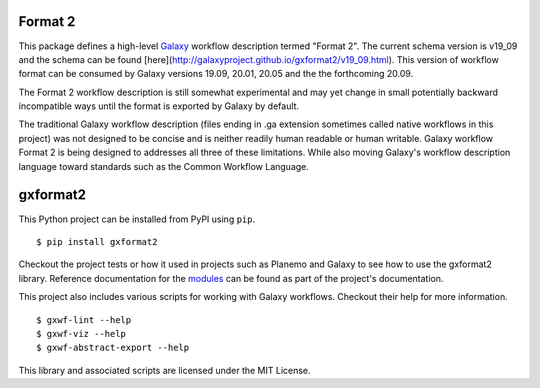 
.. image:: https://readthedocs.org/projects/gxformat2/badge/?version=latest
   :target: https://gxformat2.readthedocs.io/en/latest/

.. image:: https://badge.fury.io/py/gxformat2.svg
   :target: https://pypi.python.org/pypi/gxformat2/

.. image:: https://github.com/galaxyproject/gxformat2/workflows/Python%20CI/badge.svg
   :target: https://github.com/galaxyproject/gxformat2/actions?query=workflow%3A%22Python+CI%22

.. image:: https://github.com/galaxyproject/gxformat2/workflows/Java%20CI/badge.svg
   :target: https://github.com/galaxyproject/gxformat2/actions?query=workflow%3A%22Java+CI%22

.. image:: https://img.shields.io/badge/latest%20schema-v19.09-blue
   :target: http://galaxyproject.github.io/gxformat2/v19_09.html

Format 2
--------

This package defines a high-level Galaxy_ workflow description termed "Format
2". The current schema version is v19_09 and the schema can be found
[here](http://galaxyproject.github.io/gxformat2/v19_09.html). This version of
workflow format can be consumed by Galaxy versions 19.09, 20.01, 20.05 and the
the forthcoming 20.09.

The Format 2 workflow description is still somewhat experimental and may
yet change in small potentially backward incompatible ways until the format is
exported by Galaxy by default.

The traditional Galaxy workflow description (files ending in .ga extension
sometimes called native workflows in this project) was not designed to be
concise and is neither readily human readable or human writable. Galaxy
workflow Format 2 is being designed to addresses all three of these limitations.
While also moving Galaxy's workflow description language toward standards such
as the Common Workflow Language.

gxformat2
---------

This Python project can be installed from PyPI using ``pip``.

::

    $ pip install gxformat2

Checkout the project tests or how it used in projects such as Planemo and
Galaxy to see how to use the gxformat2 library. Reference documentation for
the `modules <https://gxformat2.readthedocs.io/en/latest/py-modindex.html>`__
can be found as part of the project's documentation.

This project also includes various scripts for working with Galaxy workflows.
Checkout their help for more information.

::

    $ gxwf-lint --help
    $ gxwf-viz --help
    $ gxwf-abstract-export --help

This library and associated scripts are licensed under the MIT License.

.. _Galaxy: http://galaxyproject.org/
